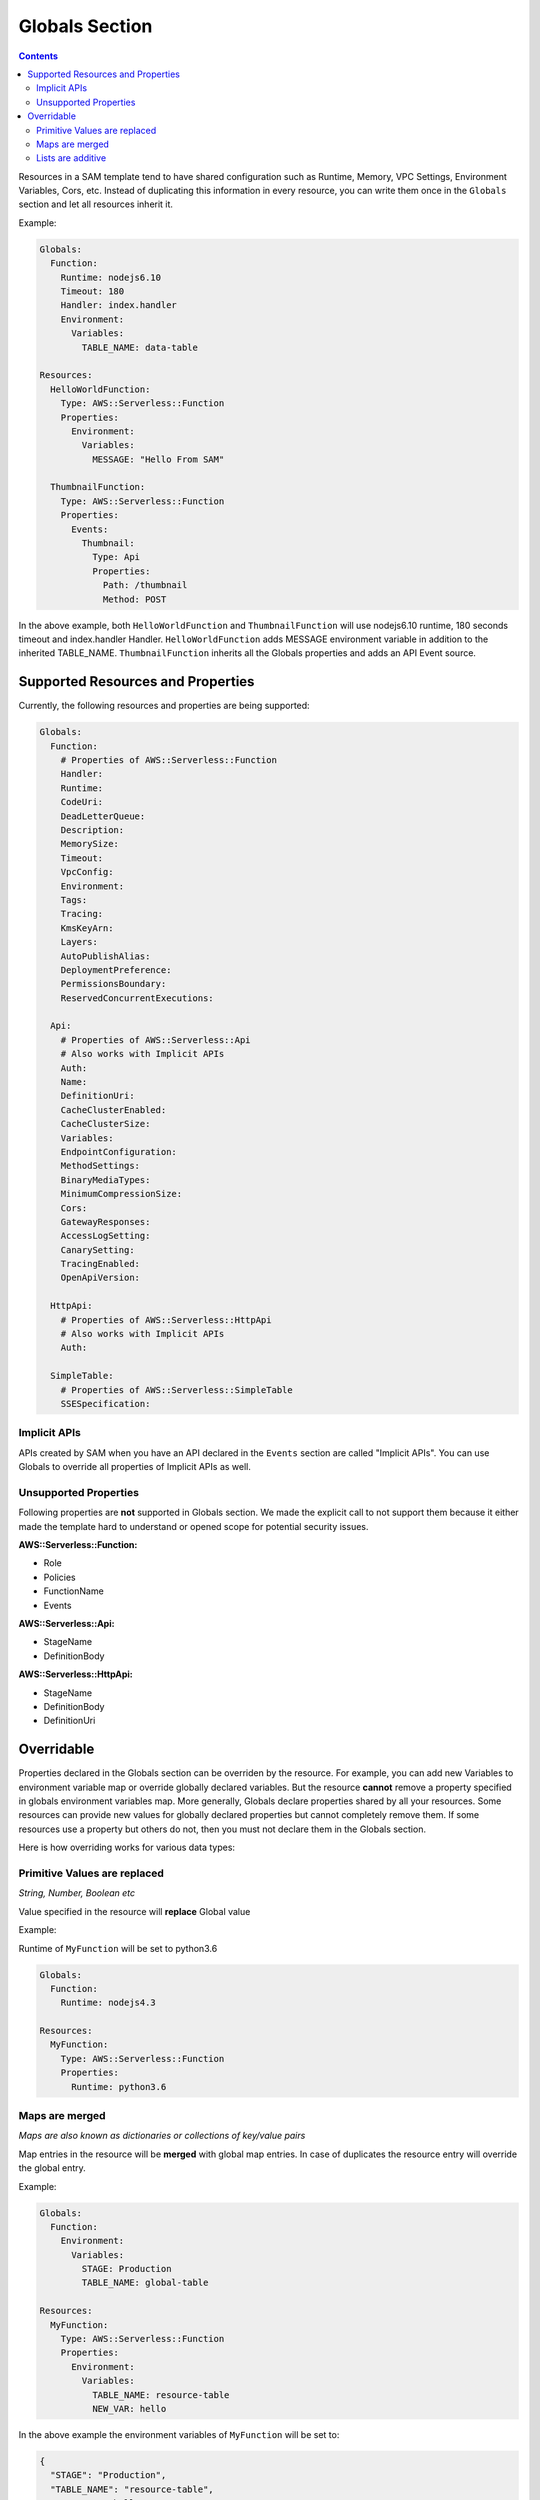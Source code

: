 Globals Section
===============

.. contents::

Resources in a SAM template tend to have shared configuration such as Runtime, Memory, 
VPC Settings, Environment Variables, Cors, etc. Instead of duplicating this information in every resource, you can 
write them once in the ``Globals`` section and let all resources inherit it. 

Example:

.. code:: yaml

  Globals:
    Function:
      Runtime: nodejs6.10
      Timeout: 180
      Handler: index.handler
      Environment:
        Variables:
          TABLE_NAME: data-table
      
  Resources:
    HelloWorldFunction:
      Type: AWS::Serverless::Function
      Properties:
        Environment:
          Variables:
            MESSAGE: "Hello From SAM"

    ThumbnailFunction:
      Type: AWS::Serverless::Function
      Properties:
        Events:
          Thumbnail:
            Type: Api
            Properties:
              Path: /thumbnail
              Method: POST


In the above example, both ``HelloWorldFunction`` and ``ThumbnailFunction`` will use nodejs6.10 runtime, 180 seconds 
timeout and index.handler Handler. ``HelloWorldFunction`` adds MESSAGE environment variable in addition to the 
inherited TABLE_NAME. ``ThumbnailFunction`` inherits all the Globals properties and adds an API Event source.

Supported Resources and Properties
----------------------------------
Currently, the following resources and properties are being supported:

.. code:: yaml

  Globals:
    Function:
      # Properties of AWS::Serverless::Function
      Handler:
      Runtime:
      CodeUri: 
      DeadLetterQueue:
      Description:
      MemorySize:
      Timeout:
      VpcConfig:
      Environment:
      Tags:
      Tracing:
      KmsKeyArn:
      Layers:
      AutoPublishAlias:
      DeploymentPreference:
      PermissionsBoundary:
      ReservedConcurrentExecutions:

    Api:
      # Properties of AWS::Serverless::Api
      # Also works with Implicit APIs
      Auth:
      Name:
      DefinitionUri:
      CacheClusterEnabled:
      CacheClusterSize:
      Variables:
      EndpointConfiguration:
      MethodSettings:
      BinaryMediaTypes:
      MinimumCompressionSize:
      Cors:
      GatewayResponses:
      AccessLogSetting:
      CanarySetting:
      TracingEnabled:
      OpenApiVersion:

    HttpApi:
      # Properties of AWS::Serverless::HttpApi
      # Also works with Implicit APIs
      Auth:

    SimpleTable:
      # Properties of AWS::Serverless::SimpleTable
      SSESpecification:

Implicit APIs
~~~~~~~~~~~~~

APIs created by SAM when you have an API declared in the ``Events`` section are called "Implicit APIs". You can use 
Globals to override all properties of Implicit APIs as well. 

Unsupported Properties
~~~~~~~~~~~~~~~~~~~~~~

Following properties are **not** supported in Globals section. We made the explicit
call to not support them because it either made the template hard to understand or opened scope for potential security 
issues.

**AWS::Serverless::Function:**

* Role
* Policies
* FunctionName
* Events

**AWS::Serverless::Api:**

* StageName
* DefinitionBody

**AWS::Serverless::HttpApi:**

* StageName
* DefinitionBody
* DefinitionUri

Overridable
-----------

Properties declared in the Globals section can be overriden by the resource. For example, you can add new Variables
to environment variable map or override globally declared variables. But the resource **cannot** remove a property
specified in globals environment variables map. More generally, Globals declare properties shared by all your resources.
Some resources can provide new values for globally declared properties but cannot completely remove them. If some 
resources use a property but others do not, then you must not declare them in the Globals section.

Here is how overriding works for various data types:

Primitive Values are replaced
~~~~~~~~~~~~~~~~~~~~~~~~~~~~~
*String, Number, Boolean etc*

Value specified in the resource will **replace** Global value

Example:

Runtime of ``MyFunction`` will be set to python3.6

.. code:: yaml

  Globals:
    Function:
      Runtime: nodejs4.3

  Resources:
    MyFunction:
      Type: AWS::Serverless::Function
      Properties:
        Runtime: python3.6

Maps are merged
~~~~~~~~~~~~~~~
*Maps are also known as dictionaries or collections of key/value pairs*

Map entries in the resource will be **merged** with global map entries. In case of duplicates the resource entry will override the global entry.

Example:

.. code:: yaml

  Globals:
    Function:
      Environment: 
        Variables:
          STAGE: Production
          TABLE_NAME: global-table

  Resources:
    MyFunction:
      Type: AWS::Serverless::Function
      Properties:
        Environment: 
          Variables:
            TABLE_NAME: resource-table
            NEW_VAR: hello

In the above example the environment variables of ``MyFunction`` will be set to:

.. code:: json

  {
    "STAGE": "Production", 
    "TABLE_NAME": "resource-table", 
    "NEW_VAR": "hello" 
  }

Lists are additive
~~~~~~~~~~~~~~~~~~~
*Lists are also known as arrays*

Global entries will be **prepended** to the list in the resource.

Example:

.. code:: yaml

  Globals:
    Function:
      VpcConfig:
        SecurityGroupIds:
          - sg-123
          - sg-456

  Resources:
    MyFunction:
      Type: AWS::Serverless::Function
      Properties:
        VpcConfig:
          SecurityGroupIds:
            - sg-first
 
In the above example the Security Group Ids of ``MyFunction``'s VPC Config will be set to:

.. code:: json

  [ "sg-123", "sg-456", "sg-first" ]
